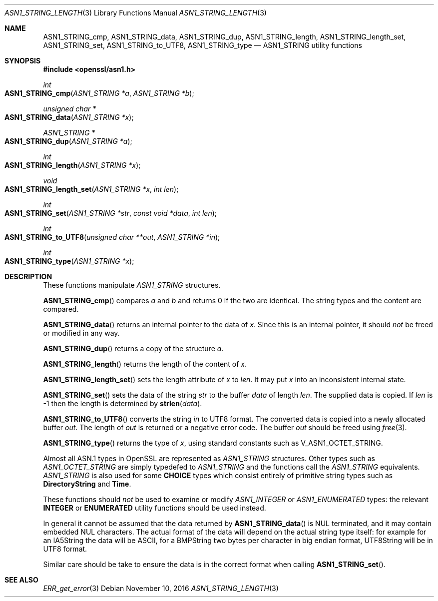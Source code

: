 .\"	$OpenBSD: ASN1_STRING_length.3,v 1.5 2016/11/10 11:44:52 schwarze Exp $
.\"	OpenSSL 99d63d46 Tue Jun 21 07:03:34 2016 -0400
.\"
.\" This file was written by Dr. Stephen Henson.
.\" Copyright (c) 2002, 2006, 2013, 2015, 2016 The OpenSSL Project.
.\" All rights reserved.
.\"
.\" Redistribution and use in source and binary forms, with or without
.\" modification, are permitted provided that the following conditions
.\" are met:
.\"
.\" 1. Redistributions of source code must retain the above copyright
.\"    notice, this list of conditions and the following disclaimer.
.\"
.\" 2. Redistributions in binary form must reproduce the above copyright
.\"    notice, this list of conditions and the following disclaimer in
.\"    the documentation and/or other materials provided with the
.\"    distribution.
.\"
.\" 3. All advertising materials mentioning features or use of this
.\"    software must display the following acknowledgment:
.\"    "This product includes software developed by the OpenSSL Project
.\"    for use in the OpenSSL Toolkit. (http://www.openssl.org/)"
.\"
.\" 4. The names "OpenSSL Toolkit" and "OpenSSL Project" must not be used to
.\"    endorse or promote products derived from this software without
.\"    prior written permission. For written permission, please contact
.\"    openssl-core@openssl.org.
.\"
.\" 5. Products derived from this software may not be called "OpenSSL"
.\"    nor may "OpenSSL" appear in their names without prior written
.\"    permission of the OpenSSL Project.
.\"
.\" 6. Redistributions of any form whatsoever must retain the following
.\"    acknowledgment:
.\"    "This product includes software developed by the OpenSSL Project
.\"    for use in the OpenSSL Toolkit (http://www.openssl.org/)"
.\"
.\" THIS SOFTWARE IS PROVIDED BY THE OpenSSL PROJECT ``AS IS'' AND ANY
.\" EXPRESSED OR IMPLIED WARRANTIES, INCLUDING, BUT NOT LIMITED TO, THE
.\" IMPLIED WARRANTIES OF MERCHANTABILITY AND FITNESS FOR A PARTICULAR
.\" PURPOSE ARE DISCLAIMED.  IN NO EVENT SHALL THE OpenSSL PROJECT OR
.\" ITS CONTRIBUTORS BE LIABLE FOR ANY DIRECT, INDIRECT, INCIDENTAL,
.\" SPECIAL, EXEMPLARY, OR CONSEQUENTIAL DAMAGES (INCLUDING, BUT
.\" NOT LIMITED TO, PROCUREMENT OF SUBSTITUTE GOODS OR SERVICES;
.\" LOSS OF USE, DATA, OR PROFITS; OR BUSINESS INTERRUPTION)
.\" HOWEVER CAUSED AND ON ANY THEORY OF LIABILITY, WHETHER IN CONTRACT,
.\" STRICT LIABILITY, OR TORT (INCLUDING NEGLIGENCE OR OTHERWISE)
.\" ARISING IN ANY WAY OUT OF THE USE OF THIS SOFTWARE, EVEN IF ADVISED
.\" OF THE POSSIBILITY OF SUCH DAMAGE.
.\"
.Dd $Mdocdate: November 10 2016 $
.Dt ASN1_STRING_LENGTH 3
.Os
.Sh NAME
.Nm ASN1_STRING_cmp ,
.Nm ASN1_STRING_data ,
.Nm ASN1_STRING_dup ,
.Nm ASN1_STRING_length ,
.Nm ASN1_STRING_length_set ,
.Nm ASN1_STRING_set ,
.Nm ASN1_STRING_to_UTF8 ,
.Nm ASN1_STRING_type
.Nd ASN1_STRING utility functions
.Sh SYNOPSIS
.In openssl/asn1.h
.Ft int
.Fo ASN1_STRING_cmp
.Fa "ASN1_STRING *a"
.Fa "ASN1_STRING *b"
.Fc
.Ft unsigned char *
.Fo ASN1_STRING_data
.Fa "ASN1_STRING *x"
.Fc
.Ft ASN1_STRING *
.Fo ASN1_STRING_dup
.Fa "ASN1_STRING *a"
.Fc
.Ft int
.Fo ASN1_STRING_length
.Fa "ASN1_STRING *x"
.Fc
.Ft void
.Fo ASN1_STRING_length_set
.Fa "ASN1_STRING *x"
.Fa "int len"
.Fc
.Ft int
.Fo ASN1_STRING_set
.Fa "ASN1_STRING *str"
.Fa "const void *data"
.Fa "int len"
.Fc
.Ft int
.Fo ASN1_STRING_to_UTF8
.Fa "unsigned char **out"
.Fa "ASN1_STRING *in"
.Fc
.Ft int
.Fo ASN1_STRING_type
.Fa "ASN1_STRING *x"
.Fc
.Sh DESCRIPTION
These functions manipulate
.Vt ASN1_STRING
structures.
.Pp
.Fn ASN1_STRING_cmp
compares
.Fa a
and
.Fa b
and returns 0 if the two are identical.
The string types and the content are compared.
.Pp
.Fn ASN1_STRING_data
returns an internal pointer to the data of
.Fa x .
Since this is an internal pointer, it should
.Em not
be freed or modified in any way.
.Pp
.Fn ASN1_STRING_dup
returns a copy of the structure
.Fa a .
.Pp
.Fn ASN1_STRING_length
returns the length of the content of
.Fa x .
.Pp
.Fn ASN1_STRING_length_set
sets the length attribute of
.Fa x
to
.Fa len .
It may put
.Fa x
into an inconsistent internal state.
.Pp
.Fn ASN1_STRING_set
sets the data of the string
.Fa str
to the buffer
.Fa data
of length
.Fa len .
The supplied data is copied.
If
.Fa len
is -1 then the length is determined by
.Fn strlen data .
.Pp
.Fn ASN1_STRING_to_UTF8
converts the string
.Fa in
to UTF8 format.
The converted data is copied into a newly allocated buffer
.Fa out .
The length of
.Fa out
is returned or a negative error code.
The buffer
.Fa out
should be freed using
.Xr free 3 .
.Pp
.Fn ASN1_STRING_type
returns the type of
.Fa x ,
using standard constants such as
.Dv V_ASN1_OCTET_STRING .
.Pp
Almost all ASN.1 types in OpenSSL are represented as
.Vt ASN1_STRING
structures.
Other types such as
.Vt ASN1_OCTET_STRING
are simply typedefed to
.Vt ASN1_STRING
and the functions call the
.Vt ASN1_STRING
equivalents.
.Vt ASN1_STRING
is also used for some
.Sy CHOICE
types which consist entirely of primitive string types such as
.Sy DirectoryString
and
.Sy Time .
.Pp
These functions should
.Em not
be used to examine or modify
.Vt ASN1_INTEGER
or
.Vt ASN1_ENUMERATED
types: the relevant
.Sy INTEGER
or
.Sy ENUMERATED
utility functions should be used instead.
.Pp
In general it cannot be assumed that the data returned by
.Fn ASN1_STRING_data
is NUL terminated, and it may contain embedded NUL characters.
The actual format of the data will depend on the actual string type itself:
for example for an IA5String the data will be ASCII,
for a BMPString two bytes per character in big endian format,
UTF8String will be in UTF8 format.
.Pp
Similar care should be take to ensure the data is in the correct format
when calling
.Fn ASN1_STRING_set .
.Sh SEE ALSO
.Xr ERR_get_error 3
